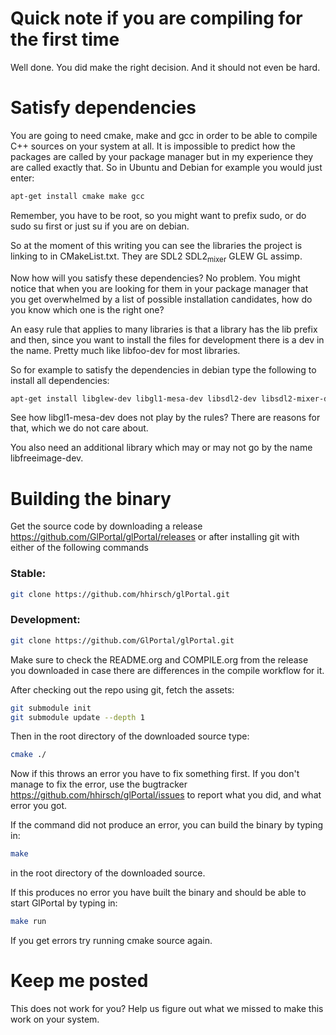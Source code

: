 * Quick note if you are compiling for the first time
Well done. You did make the right decision. And it should not even be hard.
* Satisfy dependencies
You are going to need cmake, make and gcc in order to be able to compile C++ 
sources on your system at all. It is impossible to predict how the packages
are called by your package manager but in my experience they are called exactly
that. So in Ubuntu and Debian for example you would just enter:
#+BEGIN_SRC bash
apt-get install cmake make gcc
#+END_SRC

Remember, you have to be root, so you might want to prefix sudo, or do sudo su first 
or just su if you are on debian.

So at the moment of this writing you can see the libraries the project is linking to in
CMakeList.txt. They are SDL2 SDL2_mixer GLEW GL assimp.

Now how will you satisfy these dependencies? No problem. You might notice that when you
are looking for them in your package manager that you get overwhelmed by a list of possible
installation candidates, how do you know which one is the right one?

An easy rule that applies to many libraries is that a library has the lib prefix and then, 
since you want to install the files for development there is a dev in the name. 
Pretty much like libfoo-dev for most libraries.

So for example to satisfy the dependencies in debian type the following to install all dependencies:

#+BEGIN_SRC bash
apt-get install libglew-dev libgl1-mesa-dev libsdl2-dev libsdl2-mixer-dev libassimp-dev
#+END_SRC

See how libgl1-mesa-dev does not play by the rules? There are reasons for that, which we do not care about.

You also need an additional library which may or may not go by the name libfreeimage-dev.

* Building the binary
Get the source code by downloading a release https://github.com/GlPortal/glPortal/releases
or after installing git with either of the following commands\\

*** Stable:
#+BEGIN_SRC bash
git clone https://github.com/hhirsch/glPortal.git
#+END_SRC
*** Development:
#+BEGIN_SRC bash
git clone https://github.com/GlPortal/glPortal.git
#+END_SRC
Make sure to check the README.org and COMPILE.org from the release you downloaded in case
there are differences in the compile workflow for it.

After checking out the repo using git, fetch the assets:  
#+BEGIN_SRC bash
git submodule init
git submodule update --depth 1
#+END_SRC

Then in the root directory of the downloaded source type:
#+BEGIN_SRC bash
cmake ./
#+END_SRC

Now if this throws an error you have to fix something first. If you don't manage to fix the error, use the
bugtracker https://github.com/hhirsch/glPortal/issues to report what you did, and what error you got.

If the command did not produce an error, you can build the binary by typing in:
#+BEGIN_SRC bash
make
#+END_SRC
in the root directory of the downloaded source.

If this produces no error you have built the binary and should be able to start GlPortal by typing in:
#+BEGIN_SRC bash
make run
#+END_SRC

If you get errors try running cmake source again. 
* Keep me posted
This does not work for you? Help us figure out what we missed to make this work on 
your system.
